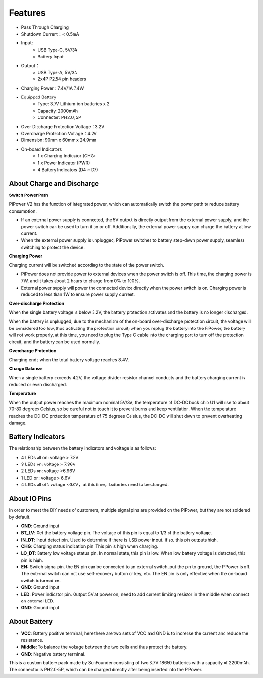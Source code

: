 Features
===============

.. image:: img/media2.png

* Pass Through Charging
* Shutdown Current：< 0.5mA
* Input:
    * USB Type-C, 5V/3A
    * Battery Input
* Output：
    * USB Type-A, 5V/3A
    * 2x4P P2.54 pin headers

* Charging Power：7.4V/1A 7.4W
* Equipped Battery
    * Type: 3.7V Lithium-ion batteries x 2
    * Capacity: 2000mAh
    * Connector: PH2.0, 5P
* Over Discharge Protection Voltage：3.2V
* Overcharge Protection Voltage：4.2V
* Dimension: 90mm x 60mm x 24.9mm
* On-board Indicators
    * 1 x Charging Indicator (CHG)
    * 1 x Power Indicator (PWR)
    * 4 Battery Indicators (D4 ~ D7)



About Charge and Discharge
------------------------------------

**Switch Power Path**

PiPower V2 has the function of integrated power, which can automatically switch the power path to reduce battery consumption.

* If an external power supply is connected, the 5V output is directly output from the external power supply, and the power switch can be used to turn it on or off. Additionally, the external power supply can charge the battery at low current.
* When the external power supply is unplugged, PiPower switches to battery step-down power supply, seamless switching to protect the device.


**Charging Power**

Charging current will be switched according to the state of the power switch.

* PiPower does not provide power to external devices when the power switch is off. This time, the charging power is 7W, and it takes about 2 hours to charge from 0% to 100%.
* External power supply will power the connected device directly when the power switch is on. Charging power is reduced to less than 1W to ensure power supply current.

**Over-discharge Protection**

When the single battery voltage is below 3.2V, the battery protection activates and the battery is no longer discharged.

When the battery is unplugged, due to the mechanism of the on-board over-discharge protection circuit, the voltage will be considered too low, thus activating the protection circuit; when you replug the battery into the PiPower, the battery will not work properly, at this time, you need to plug the Type C cable into the charging port to turn off the protection circuit, and the battery can be used normally.

**Overcharge Protection**

Charging ends when the total battery voltage reaches 8.4V.

**Charge Balance**

When a single battery exceeds 4.2V, the voltage divider resistor channel conducts and the battery charging current is reduced or even discharged. 

**Temperature**

When the output power reaches the maximum nominal 5V/3A, the temperature of DC-DC buck chip U1 will rise to about 70-80 degrees Celsius, so be careful not to touch it to prevent burns and keep ventilation. When the temperature reaches the DC-DC protection temperature of 75 degrees Celsius, the DC-DC will shut down to prevent overheating damage.



Battery Indicators
--------------------------

The relationship between the battery indicators and voltage is as follows:

* 4 LEDs all on: voltage > 7.8V
* 3 LEDs on: voltage > 7.36V
* 2 LEDs on: voltage >6.96V
* 1 LED on: voltage > 6.6V
* 4 LEDs all off: voltage <6.6V，at this time，batteries need to be charged.



About IO Pins
-----------------

.. image:: img/io_pin.png
    :width: 500
    :align: center

In order to meet the DIY needs of customers, multiple signal pins are provided on the PiPower, but they are not soldered by default.

* **GND**: Ground input
* **BT_LV**: Get the battery voltage pin. The voltage of this pin is equal to 1/3 of the battery voltage.
* **IN_DT**: Input detect pin. Used to determine if there is USB power input, if so, this pin outputs high.
* **CHG**: Charging status indication pin. This pin is high when charging.
* **LO_DT**: Battery low voltage status pin. In normal state, this pin is low. When low battery voltage is detected, this pin is high.
* **EN:** Switch signal pin. the EN pin can be connected to an external switch, put the pin to ground, the PiPower is off. The external switch can not use self-recovery button or key, etc. The EN pin is only effective when the on-board switch is turned on.
* **GND**: Ground input
* **LED**: Power indicator pin. Output 5V at power on, need to add current limiting resistor in the middle when connect an external LED.
* **GND**: Ground input

About Battery
----------------------


.. image:: img/2battery.jpg
    :width: 300
    :align: center

* **VCC**: Battery positive terminal, here there are two sets of VCC and GND is to increase the current and reduce the resistance.
* **Middle**: To balance the voltage between the two cells and thus protect the battery.
* **GND**: Negative battery terminal.


This is a custom battery pack made by SunFounder consisting of two 3.7V 18650 batteries with a capacity of 2200mAh. The connector is PH2.0-5P, which can be charged directly after being inserted into the PiPower.
